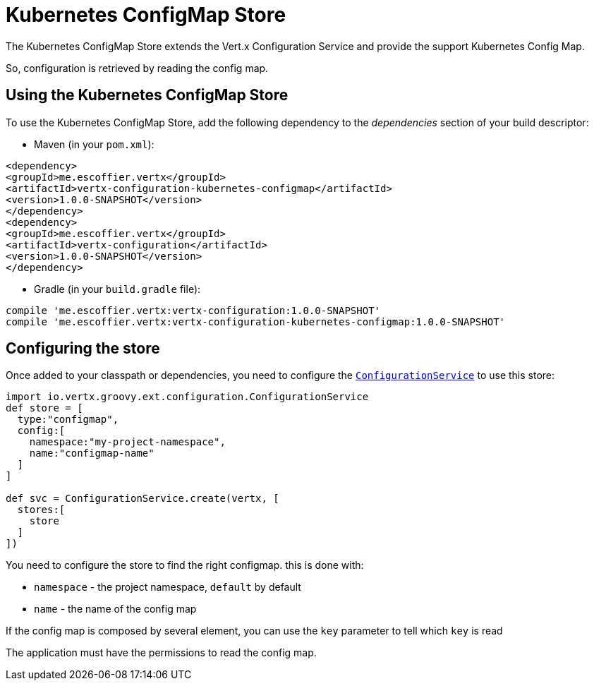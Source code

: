 = Kubernetes ConfigMap Store

The Kubernetes ConfigMap Store extends the Vert.x Configuration Service and provide the
support Kubernetes Config Map.

So, configuration is retrieved by reading the config map.

== Using the Kubernetes ConfigMap Store

To use the Kubernetes ConfigMap Store, add the following dependency to the
_dependencies_ section of your build descriptor:

* Maven (in your `pom.xml`):

[source,xml,subs="+attributes"]
----
<dependency>
<groupId>me.escoffier.vertx</groupId>
<artifactId>vertx-configuration-kubernetes-configmap</artifactId>
<version>1.0.0-SNAPSHOT</version>
</dependency>
<dependency>
<groupId>me.escoffier.vertx</groupId>
<artifactId>vertx-configuration</artifactId>
<version>1.0.0-SNAPSHOT</version>
</dependency>
----

* Gradle (in your `build.gradle` file):

[source,groovy,subs="+attributes"]
----
compile 'me.escoffier.vertx:vertx-configuration:1.0.0-SNAPSHOT'
compile 'me.escoffier.vertx:vertx-configuration-kubernetes-configmap:1.0.0-SNAPSHOT'
----

== Configuring the store

Once added to your classpath or dependencies, you need to configure the
`link:../../groovydoc/io/vertx/groovy/ext/configuration/ConfigurationService.html[ConfigurationService]` to use this store:

[source, groovy]
----
import io.vertx.groovy.ext.configuration.ConfigurationService
def store = [
  type:"configmap",
  config:[
    namespace:"my-project-namespace",
    name:"configmap-name"
  ]
]

def svc = ConfigurationService.create(vertx, [
  stores:[
    store
  ]
])

----

You need to configure the store to find the right configmap. this is done with:

* `namespace` - the project namespace, `default` by default
* `name` - the name of the config map

If the config map is composed by several element, you can use the `key` parameter to tell
which `key` is read

The application must have the permissions to read the config map.